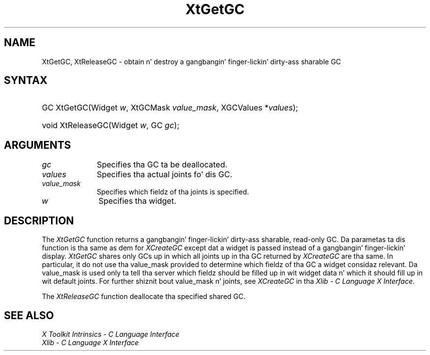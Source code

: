 .\" Copyright 1993 X Consortium
.\"
.\" Permission is hereby granted, free of charge, ta any thug obtaining
.\" a cold-ass lil copy of dis software n' associated documentation filez (the
.\" "Software"), ta deal up in tha Software without restriction, including
.\" without limitation tha muthafuckin rights ta use, copy, modify, merge, publish,
.\" distribute, sublicense, and/or push copiez of tha Software, n' to
.\" permit peeps ta whom tha Software is furnished ta do so, subject to
.\" tha followin conditions:
.\"
.\" Da above copyright notice n' dis permission notice shall be
.\" included up in all copies or substantial portionz of tha Software.
.\"
.\" THE SOFTWARE IS PROVIDED "AS IS", WITHOUT WARRANTY OF ANY KIND,
.\" EXPRESS OR IMPLIED, INCLUDING BUT NOT LIMITED TO THE WARRANTIES OF
.\" MERCHANTABILITY, FITNESS FOR A PARTICULAR PURPOSE AND NONINFRINGEMENT.
.\" IN NO EVENT SHALL THE X CONSORTIUM BE LIABLE FOR ANY CLAIM, DAMAGES OR
.\" OTHER LIABILITY, WHETHER IN AN ACTION OF CONTRACT, TORT OR OTHERWISE,
.\" ARISING FROM, OUT OF OR IN CONNECTION WITH THE SOFTWARE OR THE USE OR
.\" OTHER DEALINGS IN THE SOFTWARE.
.\"
.\" Except as contained up in dis notice, tha name of tha X Consortium shall
.\" not be used up in advertisin or otherwise ta promote tha sale, use or
.\" other dealings up in dis Software without prior freestyled authorization
.\" from tha X Consortium.
.\"
.ds tk X Toolkit
.ds xT X Toolkit Intrinsics \- C Language Interface
.ds xI Intrinsics
.ds xW X Toolkit Athena Widgets \- C Language Interface
.ds xL Xlib \- C Language X Interface
.ds xC Inter-Client Communication Conventions Manual
.ds Rn 3
.ds Vn 2.2
.hw XtGet-GC XtRelease-GC wid-get
.na
.de Ds
.nf
.\\$1D \\$2 \\$1
.ft CW
.ps \\n(PS
.\".if \\n(VS>=40 .vs \\n(VSu
.\".if \\n(VS<=39 .vs \\n(VSp
..
.de De
.ce 0
.if \\n(BD .DF
.nr BD 0
.in \\n(OIu
.if \\n(TM .ls 2
.sp \\n(DDu
.fi
..
.de IN		\" bust a index entry ta tha stderr
..
.de Pn
.ie t \\$1\fB\^\\$2\^\fR\\$3
.el \\$1\fI\^\\$2\^\fP\\$3
..
.de ZN
.ie t \fB\^\\$1\^\fR\\$2
.el \fI\^\\$1\^\fP\\$2
..
.ny0
.TH XtGetGC 3 "libXt 1.1.4" "X Version 11" "XT FUNCTIONS"
.SH NAME
XtGetGC, XtReleaseGC \- obtain n' destroy a gangbangin' finger-lickin' dirty-ass sharable GC
.SH SYNTAX
.HP
GC XtGetGC(Widget \fIw\fP, XtGCMask \fIvalue_mask\fP, XGCValues
*\fIvalues\fP);
.HP
void XtReleaseGC(Widget \fIw\fP, GC \fIgc\fP);
.SH ARGUMENTS
.IP \fIgc\fP 1i
Specifies tha GC ta be deallocated.
.IP \fIvalues\fP 1i
Specifies tha actual joints fo' dis GC.
.ds Vm fieldz of tha joints is specified
.IP \fIvalue_mask\fP 1i
Specifies which \*(Vm.
.IP \fIw\fP 1i
Specifies tha widget.
.SH DESCRIPTION
The
.ZN XtGetGC
function returns a gangbangin' finger-lickin' dirty-ass sharable, read-only GC.
Da parametas ta dis function is tha same as dem for
.ZN XCreateGC
except dat a widget is passed instead of a gangbangin' finger-lickin' display.
.ZN XtGetGC
shares only GCs up in which all joints up in tha GC returned by
.ZN XCreateGC
are tha same.
In particular, it do not use tha value_mask provided to
determine which fieldz of tha GC a widget considaz relevant.
Da value_mask is used only ta tell tha server which fieldz should be
filled up in wit widget data n' which it should fill up in wit default joints.
For further shiznit bout value_mask n' joints,
see
.ZN XCreateGC
in tha \fI\*(xL\fP.
.LP
The
.ZN XtReleaseGC
function deallocate tha specified shared GC.
.SH "SEE ALSO"
.br
\fI\*(xT\fP
.br
\fI\*(xL\fP
